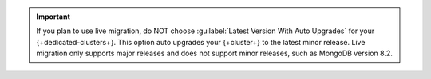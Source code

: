 .. important:: 

   If you plan to use live migration, do NOT choose :guilabel:`Latest 
   Version With Auto Upgrades` for your {+dedicated-clusters+}. This option auto 
   upgrades your {+cluster+} to the latest minor release. Live migration only 
   supports major releases and does not support minor releases, such as 
   MongoDB version 8.2.